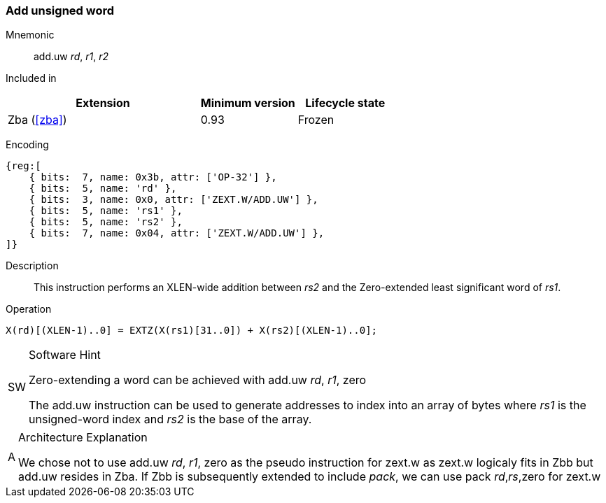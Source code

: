 [#insns-add_uw,reftext=Add unsigned word]
=== Add unsigned word

Mnemonic::
add.uw _rd_, _r1_, _r2_

Included in::
[%header,cols="4,2,2"]
|===
|Extension
|Minimum version
|Lifecycle state

|Zba (<<#zba>>)
|0.93
|Frozen
|===

Encoding::
[wavedrom, , svg]
....
{reg:[
    { bits:  7, name: 0x3b, attr: ['OP-32'] },
    { bits:  5, name: 'rd' },
    { bits:  3, name: 0x0, attr: ['ZEXT.W/ADD.UW'] },
    { bits:  5, name: 'rs1' },
    { bits:  5, name: 'rs2' },
    { bits:  7, name: 0x04, attr: ['ZEXT.W/ADD.UW'] },
]}
....
// Note: In the context of OP-32, ADD.UW requires 10 other opcode bits. Therefore, I added attr to both the 3 bit field and the most significant 7-bit field (KAD)

Description::
This instruction performs an XLEN-wide addition between _rs2_ and the Zero-extended least significant word of _rs1_.

Operation::
[source,sail]
--
X(rd)[(XLEN-1)..0] = EXTZ(X(rs1)[31..0]) + X(rs2)[(XLEN-1)..0];
--

.Software Hint
[NOTE, caption="SW" ]
===============================================================
Zero-extending a word can be achieved with add.uw _rd_, _r1_, zero

The add.uw instruction can be used to generate addresses to index into an array of bytes where _rs1_ is the unsigned-word index and _rs2_ is the base of the array.
===============================================================

.Architecture Explanation
[NOTE, caption="A" ]
===============================================================
We chose not to use add.uw _rd_, _r1_, zero as the pseudo instruction for zext.w as zext.w logicaly fits in Zbb but add.uw resides in Zba.
If Zbb is subsequently extended to include _pack_, we can use pack _rd_,_rs_,zero for zext.w
===============================================================
 


